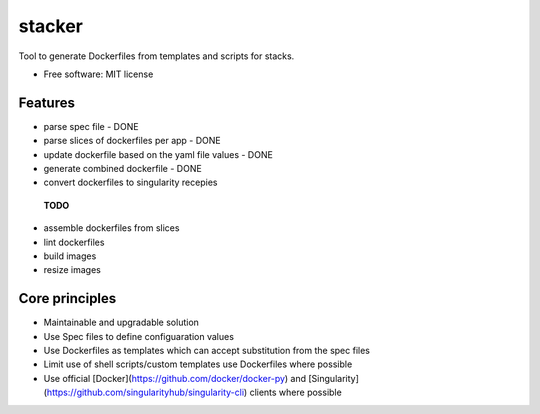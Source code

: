 =======
stacker
=======


Tool to generate Dockerfiles from templates and scripts for stacks.


* Free software: MIT license


Features
--------

- parse spec file - DONE
- parse slices of dockerfiles per app - DONE
- update dockerfile based on the yaml file values - DONE
- generate combined dockerfile - DONE
- convert dockerfiles to singularity recepies 

 **TODO**
- assemble dockerfiles from slices
- lint dockerfiles

- build images
- resize images


Core principles
---------------

- Maintainable and upgradable solution
- Use Spec files to define configuaration values
- Use Dockerfiles as templates which can accept substitution from the spec files
- Limit use of shell scripts/custom templates use Dockerfiles where possible
- Use official [Docker](https://github.com/docker/docker-py) and [Singularity](https://github.com/singularityhub/singularity-cli) clients where possible


